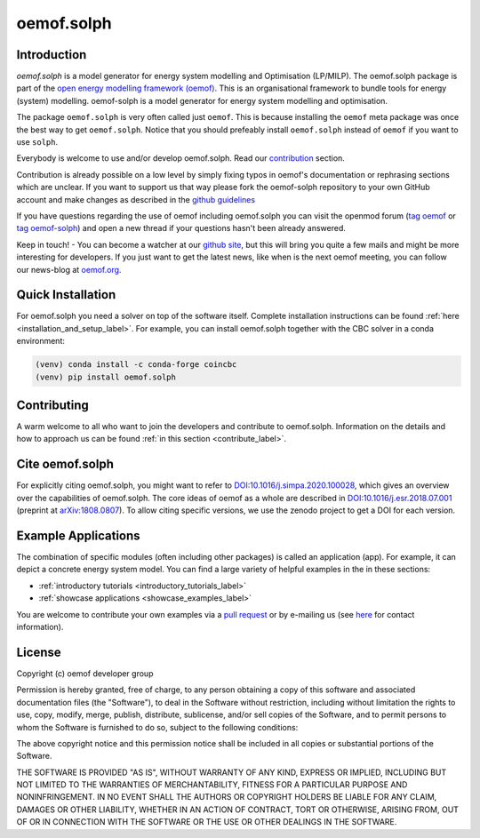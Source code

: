 ===========
oemof.solph
===========

.. image:: /_static/_logo/logo_oemof_solph_FULL.svg
   :align: center
   :class: only-light


.. image:: /_static/_logo/logo_oemof_solph_FULL_darkmode.svg
   :align: center
   :class: only-dark

Introduction
============
`oemof.solph` is a model generator for energy system modelling and Optimisation
(LP/MILP). The oemof.solph package is part of the
`open energy modelling framework (oemof) <https://github.com/oemof/oemof>`_.
This is an organisational framework to bundle tools for energy (system) modelling.
oemof-solph is a model generator for energy system modelling and optimisation.

The package ``oemof.solph`` is very often called just ``oemof``.
This is because installing the ``oemof`` meta package was once the best way to get ``oemof.solph``.
Notice that you should prefeably install ``oemof.solph`` instead of ``oemof``
if you want to use ``solph``.

Everybody is welcome to use and/or develop oemof.solph.
Read our `contribution <https://oemof.readthedocs.io/en/latest/contributing.html>`_ section.

Contribution is already possible on a low level by simply fixing typos in
oemof's documentation or rephrasing sections which are unclear.
If you want to support us that way please fork the oemof-solph repository to your own
GitHub account and make changes as described in the `github guidelines <https://docs.github.com/en/get-started/quickstart/hello-world>`_

If you have questions regarding the use of oemof including oemof.solph you can visit the openmod forum (`tag oemof <https://forum.openmod-initiative.org/tags/c/qa/oemof>`_ or `tag oemof-solph <https://forum.openmod-initiative.org/tags/c/qa/oemof-solph>`_) and open a new thread if your questions hasn't been already answered.

Keep in touch! - You can become a watcher at our `github site <https://github.com/oemof/oemof>`_,
but this will bring you quite a few mails and might be more interesting for developers.
If you just want to get the latest news, like when is the next oemof meeting,
you can follow our news-blog at `oemof.org <https://oemof.org/>`_.

Quick Installation
==================

For oemof.solph you need a solver on top of the software itself. Complete
installation instructions can be found
:ref:`here <installation_and_setup_label>`. For example, you can install
oemof.solph together with the CBC solver in a conda environment:

.. code:: console

    (venv) conda install -c conda-forge coincbc
    (venv) pip install oemof.solph

Contributing
============

A warm welcome to all who want to join the developers and contribute to
oemof.solph. Information on the details and how to approach us can be found
:ref:`in this section <contribute_label>`.

Cite oemof.solph
================

For explicitly citing oemof.solph, you might want to refer to
`DOI:10.1016/j.simpa.2020.100028 <https://doi.org/10.1016/j.simpa.2020.100028>`_,
which gives an overview over the capabilities of oemof.solph.
The core ideas of oemof as a whole are described in
`DOI:10.1016/j.esr.2018.07.001 <https://doi.org/10.1016/j.esr.2018.07.001>`_
(preprint at `arXiv:1808.0807 <https://arxiv.org/abs/1808.08070v1>`_).
To allow citing specific versions, we use the zenodo project to get a DOI for
each version.

Example Applications
====================
The combination of specific modules (often including other packages) is called
an application (app). For example, it can depict a concrete energy system model.
You can find a large variety of helpful examples in the in these sections:

- :ref:`introductory tutorials <introductory_tutorials_label>`
- :ref:`showcase applications <showcase_examples_label>`

You are welcome to contribute your own examples via a
`pull request <https://github.com/oemof/oemof-solph/pulls>`_
or by e-mailing us (see `here <https://oemof.org/contact/>`_ for contact
information).

License
=======

Copyright (c) oemof developer group

Permission is hereby granted, free of charge, to any person obtaining a copy
of this software and associated documentation files (the "Software"), to deal
in the Software without restriction, including without limitation the rights
to use, copy, modify, merge, publish, distribute, sublicense, and/or sell
copies of the Software, and to permit persons to whom the Software is
furnished to do so, subject to the following conditions:

The above copyright notice and this permission notice shall be included in all
copies or substantial portions of the Software.

THE SOFTWARE IS PROVIDED "AS IS", WITHOUT WARRANTY OF ANY KIND, EXPRESS OR
IMPLIED, INCLUDING BUT NOT LIMITED TO THE WARRANTIES OF MERCHANTABILITY,
FITNESS FOR A PARTICULAR PURPOSE AND NONINFRINGEMENT. IN NO EVENT SHALL THE
AUTHORS OR COPYRIGHT HOLDERS BE LIABLE FOR ANY CLAIM, DAMAGES OR OTHER
LIABILITY, WHETHER IN AN ACTION OF CONTRACT, TORT OR OTHERWISE, ARISING FROM,
OUT OF OR IN CONNECTION WITH THE SOFTWARE OR THE USE OR OTHER DEALINGS IN THE
SOFTWARE.
